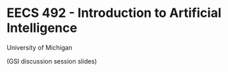 
* EECS 492 - Introduction to Artificial Intelligence
University of Michigan

(GSI discussion session slides)
